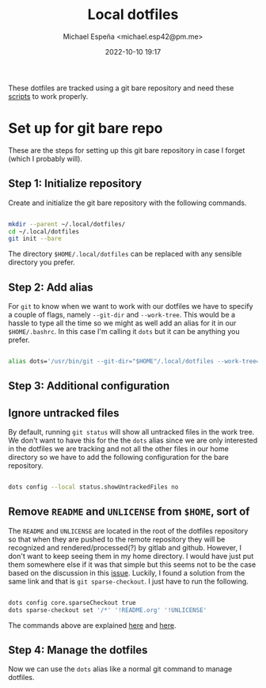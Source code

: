 
#+TITLE: Local dotfiles
#+AUTHOR: Michael Espeña <michael.esp42@pm.me>
#+DATE: 2022-10-10 19:17 
#+DESCRIPTION: Git bare repository of my messy dotfiles

These dotfiles are tracked using a git bare repository and need these [[https://gitlab.com/michesp42/local-scripts][scripts]] to work properly.

* Set up for git bare repo

These are the steps for setting up this git bare repository in case I forget (which I probably will).

** Step 1: Initialize repository

Create and initialize the git bare repository with the following commands.

#+begin_src bash

  mkdir --parent ~/.local/dotfiles/
  cd ~/.local/dotfiles
  git init --bare

#+end_src

The directory ~$HOME/.local/dotfiles~ can be replaced with any sensible directory you prefer.

** Step 2: Add alias

For ~git~ to know when we want to work with our dotfiles we have to specify a couple of flags, namely ~--git-dir~ and ~--work-tree~. This would be a hassle to type all the time so we might as well add an alias for it in our ~$HOME/.bashrc~. In this case I'm calling it ~dots~ but it can be anything you prefer.

#+begin_src bash

  alias dots='/usr/bin/git --git-dir="$HOME"/.local/dotfiles --work-tree="$HOME"'

#+end_src


** Step 3: Additional configuration

** Ignore untracked files

By default, running ~git status~ will show all untracked files in the work tree. We don't want to have this for the the ~dots~ alias since we are only interested in the dotfiles we are tracking and not all the other files in our home directory so we have to add the following configuration for the bare repository.

#+begin_src bash

  dots config --local status.showUntrackedFiles no

#+end_src

** Remove ~README~ and ~UNLICENSE~ from ~$HOME~, sort of

The ~README~ and ~UNLICENSE~ are located in the root of the dotfiles repository so that when they are pushed to the remote repository they will be recognized and rendered/processed(?) by gitlab and github. However, I don't want to keep seeing them in my home directory. I would have just put them somewhere else if it was that simple but this seems not to be the case based on the discussion in this [[https://github.com/TheLocehiliosan/yadm/issues/93][issue]]. Luckily, I found a solution from the same link and that is ~git sparse-checkout~. I just have to run the following.

#+begin_src bash

  dots config core.sparseCheckout true
  dots sparse-checkout set '/*' '!README.org' '!UNLICENSE'

#+end_src

The commands above are explained [[https://github.com/TheLocehiliosan/yadm/issues/93#issuecomment-582585718][here]] and [[https://github.com/TheLocehiliosan/yadm/issues/93#issuecomment-886667802][here]].

** Step 4: Manage the dotfiles

Now we can use the ~dots~ alias like a normal git command to manage dotfiles.
